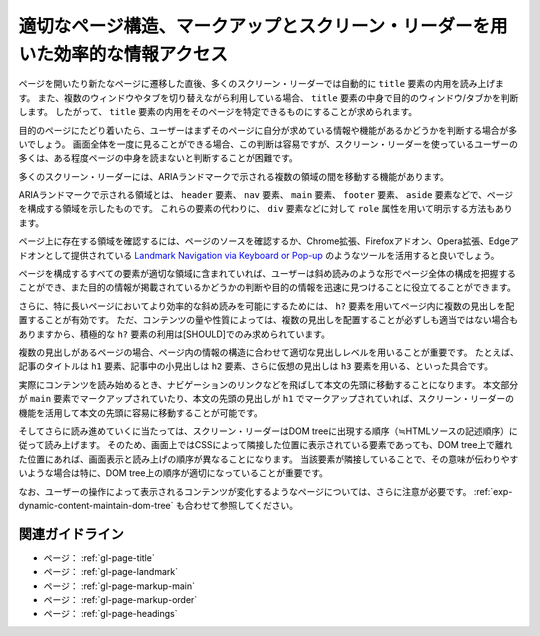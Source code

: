 .. _exp-page-structure:

################################################################################
適切なページ構造、マークアップとスクリーン・リーダーを用いた効率的な情報アクセス
################################################################################

ページを開いたり新たなページに遷移した直後、多くのスクリーン・リーダーでは自動的に ``title`` 要素の内用を読み上げます。
また、複数のウィンドウやタブを切り替えながら利用している場合、 ``title`` 要素の中身で目的のウィンドウ/タブかを判断します。
したがって、 ``title`` 要素の内用をそのページを特定できるものにすることが求められます。

目的のページにたどり着いたら、ユーザーはまずそのページに自分が求めている情報や機能があるかどうかを判断する場合が多いでしょう。
画面全体を一度に見ることができる場合、この判断は容易ですが、スクリーン・リーダーを使っているユーザーの多くは、ある程度ページの中身を読まないと判断することが困難です。

多くのスクリーン・リーダーには、ARIAランドマークで示される複数の領域の間を移動する機能があります。

ARIAランドマークで示される領域とは、 ``header`` 要素、 ``nav`` 要素、 ``main`` 要素、 ``footer`` 要素、 ``aside`` 要素などで、ページを構成する領域を示したものです。
これらの要素の代わりに、 ``div`` 要素などに対して ``role`` 属性を用いて明示する方法もあります。

ページ上に存在する領域を確認するには、ページのソースを確認するか、Chrome拡張、Firefoxアドオン、Opera拡張、Edgeアドオンとして提供されている `Landmark Navigation via Keyboard or Pop-up <https://matatk.agrip.org.uk/landmarks/>`_ のようなツールを活用すると良いでしょう。

ページを構成するすべての要素が適切な領域に含まれていれば、ユーザーは斜め読みのような形でページ全体の構成を把握することができ、また目的の情報が掲載されているかどうかの判断や目的の情報を迅速に見つけることに役立てることができます。

さらに、特に長いページにおいてより効率的な斜め読みを可能にするためには、 ``h?`` 要素を用いてページ内に複数の見出しを配置することが有効です。
ただ、コンテンツの量や性質によっては、複数の見出しを配置することが必ずしも適当ではない場合もありますから、積極的な ``h?`` 要素の利用は[SHOULD]でのみ求められています。

複数の見出しがあるページの場合、ページ内の情報の構造に合わせて適切な見出しレベルを用いることが重要です。
たとえば、記事のタイトルは ``h1`` 要素、記事中の小見出しは ``h2`` 要素、さらに仮想の見出しは ``h3`` 要素を用いる、といった具合です。

実際にコンテンツを読み始めるとき、ナビゲーションのリンクなどを飛ばして本文の先頭に移動することになります。
本文部分が ``main`` 要素でマークアップされていたり、本文の先頭の見出しが ``h1`` でマークアップされていれば、スクリーン・リーダーの機能を活用して本文の先頭に容易に移動することが可能です。

そしてさらに読み進めていくに当たっては、スクリーン・リーダーはDOM treeに出現する順序（≒HTMLソースの記述順序）に従って読み上げます。
そのため、画面上ではCSSによって隣接した位置に表示されている要素であっても、DOM tree上で離れた位置にあれば、画面表示と読み上げの順序が異なることになります。
当該要素が隣接していることで、その意味が伝わりやすいような場合は特に、DOM tree上の順序が適切になっていることが重要です。

なお、ユーザーの操作によって表示されるコンテンツが変化するようなページについては、さらに注意が必要です。
:ref:`exp-dynamic-content-maintain-dom-tree` も合わせて参照してください。

****************
関連ガイドライン
****************

*  ページ： :ref:`gl-page-title`
*  ページ： :ref:`gl-page-landmark`
*  ページ： :ref:`gl-page-markup-main`
*  ページ： :ref:`gl-page-markup-order`
*  ページ： :ref:`gl-page-headings`
